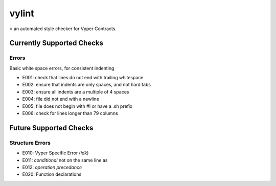 ===============================
vylint
===============================


> an automated style checker for Vyper Contracts.


Currently Supported Checks
--------------------------

Errors
~~~~~~

Basic white space errors, for consistent indenting

- E001: check that lines do not end with trailing whitespace
- E002: ensure that indents are only spaces, and not hard tabs
- E003: ensure all indents are a multiple of 4 spaces
- E004: file did not end with a newline
- E005: file does not begin with #! or have a .sh prefix
- E006: check for lines longer than 79 columns

Future Supported Checks
--------------------------

Structure Errors
~~~~~~~~~~~~~~~~


- E010: Vyper Specific Error (*idk*)
- E011: *conditional* not on the same line as 
- E012: *operation precedance* 
- E020: Function declarations 

